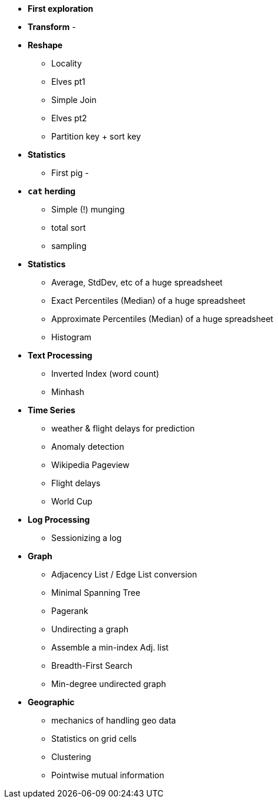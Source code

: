 

* *First exploration*

* *Transform*
  -

* *Reshape*
  - Locality
  - Elves pt1
  - Simple Join
  - Elves pt2
  - Partition key + sort key

* *Statistics*
  - First pig
  - 

* *`cat` herding*
  - Simple (!) munging
  - total sort
  - sampling

* *Statistics*
  - Average, StdDev, etc of a huge spreadsheet
  - Exact Percentiles (Median) of a huge spreadsheet
  - Approximate Percentiles (Median) of a huge spreadsheet
  - Histogram

* *Text Processing*
  - Inverted Index (word count)
  - Minhash

* *Time Series*
  - weather & flight delays for prediction
  - Anomaly detection
    - Wikipedia Pageview
    - Flight delays
    - World Cup
  
* *Log Processing*
  - Sessionizing a log

* *Graph*
 - Adjacency List / Edge List conversion
 - Minimal Spanning Tree
 - Pagerank
 - Undirecting a graph
   - Assemble a min-index Adj. list 
 - Breadth-First Search
   - Min-degree undirected graph

* *Geographic*
  - mechanics of handling geo data
  - Statistics on grid cells
  - Clustering
  - Pointwise mutual information
